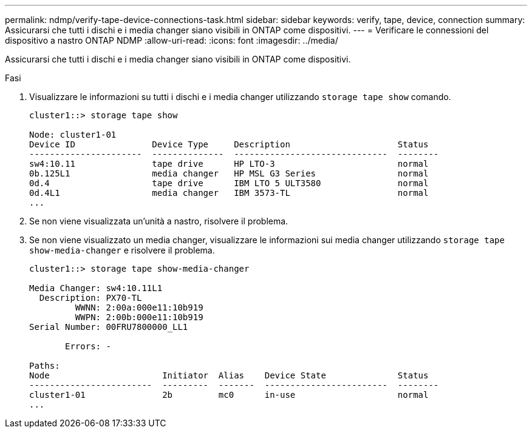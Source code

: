 ---
permalink: ndmp/verify-tape-device-connections-task.html 
sidebar: sidebar 
keywords: verify, tape, device, connection 
summary: Assicurarsi che tutti i dischi e i media changer siano visibili in ONTAP come dispositivi. 
---
= Verificare le connessioni del dispositivo a nastro ONTAP NDMP
:allow-uri-read: 
:icons: font
:imagesdir: ../media/


[role="lead"]
Assicurarsi che tutti i dischi e i media changer siano visibili in ONTAP come dispositivi.

.Fasi
. Visualizzare le informazioni su tutti i dischi e i media changer utilizzando `storage tape show` comando.
+
[listing]
----
cluster1::> storage tape show

Node: cluster1-01
Device ID               Device Type     Description                     Status
----------------------  --------------  ------------------------------  --------
sw4:10.11               tape drive      HP LTO-3                        normal
0b.125L1                media changer   HP MSL G3 Series                normal
0d.4                    tape drive      IBM LTO 5 ULT3580               normal
0d.4L1                  media changer   IBM 3573-TL                     normal
...
----
. Se non viene visualizzata un'unità a nastro, risolvere il problema.
. Se non viene visualizzato un media changer, visualizzare le informazioni sui media changer utilizzando `storage tape show-media-changer` e risolvere il problema.
+
[listing]
----
cluster1::> storage tape show-media-changer

Media Changer: sw4:10.11L1
  Description: PX70-TL
         WWNN: 2:00a:000e11:10b919
         WWPN: 2:00b:000e11:10b919
Serial Number: 00FRU7800000_LL1

       Errors: -

Paths:
Node                      Initiator  Alias    Device State              Status
------------------------  ---------  -------  ------------------------  --------
cluster1-01               2b         mc0      in-use                    normal
...
----

